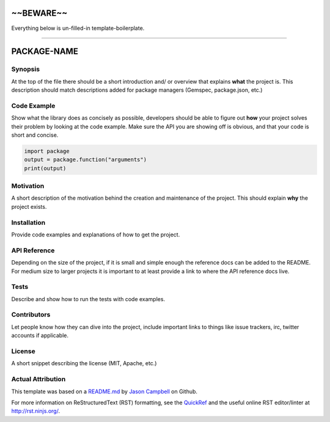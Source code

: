 ~~BEWARE~~
===================================
Everything below is un-filled-in template-boilerplate.

==============================

PACKAGE-NAME
============


Synopsis
--------
At the top of the file there should be a short introduction and/ or overview that explains **what** the project is. This description should match descriptions added for package managers (Gemspec, package.json, etc.)

Code Example
------------
Show what the library does as concisely as possible, developers should be able to figure out **how** your project solves their problem by looking at the code example. Make sure the API you are showing off is obvious, and that your code is short and concise.

.. code:: python

	import package
	output = package.function("arguments")
	print(output)

Motivation
-----------
A short description of the motivation behind the creation and maintenance of the project. This should explain **why** the project exists.

Installation
------------
Provide code examples and explanations of how to get the project.

API Reference
-------------
Depending on the size of the project, if it is small and simple enough the reference docs can be added to the README. For medium size to larger projects it is important to at least provide a link to where the API reference docs live.

Tests
-----------
Describe and show how to run the tests with code examples.

Contributors
------------
Let people know how they can dive into the project, include important links to things like issue trackers, irc, twitter accounts if applicable.

License
-----------
A short snippet describing the license (MIT, Apache, etc.)


Actual Attribution
--------------------
This template was based on a `README.md <https://gist.github.com/jxson/1784669/>`_ by `Jason Campbell <https://gist.github.com/jxson/>`_ on Github.

For more information on ReStructuredText (RST) formatting, see the `QuickRef <http://docutils.sourceforge.net/docs/user/rst/quickref.html/>`_ and the useful online RST editor/linter at http://rst.ninjs.org/.